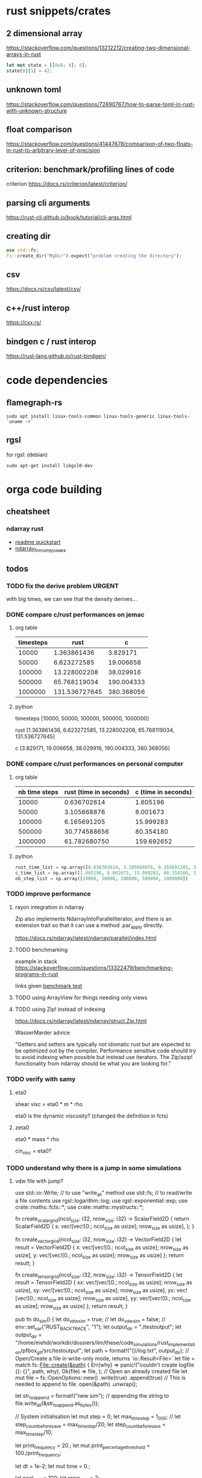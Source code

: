 * rust snippets/crates
** 2 dimensional array
https://stackoverflow.com/questions/13212212/creating-two-dimensional-arrays-in-rust
#+begin_src rust
let mut state = [[0u8; 4]; 6];
state[0][1] = 42;
#+end_src
** unknown toml
https://stackoverflow.com/questions/72690767/how-to-parse-toml-in-rust-with-unknown-structure
** float comparison
https://stackoverflow.com/questions/41447678/comparison-of-two-floats-in-rust-to-arbitrary-level-of-precision
** criterion: benchmark/profiling lines of code
criterion
https://docs.rs/criterion/latest/criterion/
** parsing cli arguments
https://rust-cli.github.io/book/tutorial/cli-args.html
** creating dir
#+begin_src rust
use std::fs;
fs::create_dir("MyDir").expect("problem creating the directory");
#+end_src
** csv
https://docs.rs/csv/latest/csv/
** c++/rust interop
https://cxx.rs/
** bindgen c / rust interop
https://rust-lang.github.io/rust-bindgen/
* code dependencies
** flamegraph-rs
#+begin_src 
sudo apt install linux-tools-common linux-tools-generic linux-tools-`uname -r`
#+end_src

** rgsl
for rgsl:
(debian)
#+begin_src 
sudo apt-get install libgsl0-dev
#+end_src
* orga code building
** cheatsheet
*** ndarray rust
- [[https://github.com/rust-ndarray/ndarray/blob/master/README-quick-start.md][readme quickstart]]
- [[https://docs.rs/ndarray/latest/ndarray/doc/ndarray_for_numpy_users/index.html][ndarray_for_numpy_users]]

** todos
*** TODO fix the derive problem                                      :URGENT:
with big times, we can see that the density derives...
*** DONE compare c/rust performances on jemac
CLOSED: [2022-12-09 ven. 11:55]
:LOGBOOK:
- State "DONE"       from              [2022-12-09 ven. 11:55]
:END:
**** org table
| timesteps |          rust |          c |
|-----------+---------------+------------|
|     10000 |   1.363861436 |   3.829171 |
|     50000 |   6.623272585 |  19.006658 |
|    100000 |  13.228002208 |  38.029916 |
|    500000 |  65.768119034 | 190.004333 |
|   1000000 | 131.536727645 | 380.368056 |
**** python
timesteps
[10000, 50000, 100000, 500000, 1000000]

rust
[1.363861436, 6.623272585, 13.228002208, 65.768119034, 131.536727645]

c
[3.829171, 19.006658, 38.029916, 190.004333, 380.368056]

*** DONE compare c/rust performances on personal computer
CLOSED: [2022-12-08 Thu 23:17]
:LOGBOOK:
- State "DONE"       from "TODO"       [2022-12-08 Thu 23:17]
:END:
**** org table
| nb time steps | rust (time in seconds) | c (time in seconds) |
|---------------+------------------------+---------------------|
|         10000 |            0.636702614 |            1.605196 |
|         50000 |            3.105668876 |            8.001673 |
|        100000 |            6.165691205 |           15.999283 |
|        500000 |           30.774588656 |           80.354180 |
|       1000000 |           61.782680750 |          159.692652 |
**** python
#+begin_src python :results output :session
rust_time_list = np.array([0.636702614, 3.105668876, 6.165691205, 30.774588656, 61.782680750])
c_time_list = np.array([1.605196, 8.001673, 15.999283, 80.354180, 159.692652])
nb_step_list = np.array([10000, 50000, 100000, 500000, 1000000])
#+end_src

*** TODO improve performance
**** rayon integration in ndarray
Zip also implements NdarrayIntoParallelIterator, and there is an extension trait so that it can use a method .par_apply directly.

https://docs.rs/ndarray/latest/ndarray/parallel/index.html

**** TODO benchmarking
example in stack
https://stackoverflow.com/questions/13322479/benchmarking-programs-in-rust

links given
[[https://doc.rust-lang.org/1.4.0/book/benchmark-tests.html][benchmark test]]
**** TODO using ArrayView for things needing only views
**** TODO using Zip! instead of indexing

https://docs.rs/ndarray/latest/ndarray/struct.Zip.html

WasserMarder advice

"Getters and setters are typically not idomatic rust but are expected
to be optimized out by the compiler. Performance sensitive code should
try to avoid indexing when possible but instead use iterators. The
Zip/azip! functionality from ndarray should be what you are looking
for."

*** TODO verify with samy
**** eta0

shear visc = eta0 * m * rho

eta0 is the dynamic viscosity? (changed the definition in fcts)

**** zeta0

eta0 * mass * rho

cin_visc = eta0?

*** TODO understand why there is a jump in some simulations
**** vdw file with jump?
use std::io::Write; // to use "write_all" method
use std::fs; // to read/write a file contents
use rgsl::logarithm::log;
use rgsl::exponential::exp;
use crate::maths::fcts::*;
use crate::maths::mystructs::*;


fn create_scalar_grid(ncol_size: i32,
                      nrow_size: i32) -> ScalarField2D
{
    return ScalarField2D {
        s: vec![vec![0.; ncol_size as usize];
                nrow_size as usize],
    };
}

fn create_vector_grid(ncol_size: i32,
                      nrow_size: i32) -> VectorField2D
{
    let result = VectorField2D
    {
        x: vec![vec![0.; ncol_size as usize];
                nrow_size as usize],
        y: vec![vec![0.; ncol_size as usize];
                nrow_size as usize]
    };
    return result;
}

fn create_tensor_grid(ncol_size: i32,
                      nrow_size: i32) -> TensorField2D
{
    let result = TensorField2D
        {
            xx: vec![vec![0.; ncol_size as usize];
                     nrow_size as usize],
            xy: vec![vec![0.; ncol_size as usize];
                     nrow_size as usize],
            yx: vec![vec![0.; ncol_size as usize];
                     nrow_size as usize],
            yy: vec![vec![0.; ncol_size as usize];
                     nrow_size as usize]
        };
    return result;
}

pub fn do_sim() {
    let do_vdw_sim = true;
    // let do_vdw_sim = false;
    // env::set_var("RUST_BACKTRACE", "1");
    let output_dir = "./testoutput";
    let output_dir = "/home/mehdi/workdir/dossiers/ilm/these/code_simulations/rust_implementation/pfbox_git/src/testoutput";
    let path = format!("{}/log.txt", output_dir);
    // Open/Create a file in write-only mode, returns `io::Result<File>`
    let file = match fs::File::create(&path) {
        Err(why) => panic!("couldn't create logfile {}: {}", path, why),
        Ok(file) => file,
    };
    // Open an already created file
    let mut file = fs::OpenOptions::new()
        .write(true)
        .append(true) // This is needed to append to file
        .open(&path)
        .unwrap();

    let str_to_append = format!("new sim\n");
    // appending the string to 
    file.write_all(&str_to_append.as_bytes());
    
    // System initialisation
    let mut step = 0;
    let max_time_step = 1_000;
    // let step_count_before_save = max_time_step/20;
    let step_count_before_save = max_time_step/10;

    let print_frequency = 20.;
    let mut print_percertage_threshold = 100./print_frequency;
    
    let dt = 1e-2;
    let mut time = 0.;

    let ncol_size = 100;
    let nrow_size = 2;

    let rho_liq0 = 0.8;
    let ln_rho_liq0 = log(rho_liq0);
    let rho_vap0 = 0.02;
    let ln_rho_vap0 = log(rho_vap0);
    let temp0 = 0.7;

    let box_info = BoxInfo{col_max: ncol_size,
                           row_max: nrow_size};

    if do_vdw_sim {

    //auie physics quantities definition
    ////////////////////////////////////////////////////////////////////////////
    // Physics quantities definition
    ////////////////////////////////////////////////////////////////////////////
    // GD for grid
    let mut GD_rho = create_scalar_grid(ncol_size, nrow_size);
    let mut GD_temp = create_scalar_grid(ncol_size, nrow_size);
    let mut GD_pressure = create_tensor_grid(ncol_size, nrow_size);
    // momentum, also known as J = rho*velocity
    let mut GD_J = create_vector_grid(ncol_size, nrow_size);
    // velocity
    let mut GD_v = create_vector_grid(ncol_size, nrow_size);

    //auie quantities used for the computations definition
    ////////////////////////////////////////////////////////////////////////////
    // Quantities used for the computations definition
    ////////////////////////////////////////////////////////////////////////////
    
    let mut GD_ln_rho = create_scalar_grid(ncol_size, nrow_size);
    let mut GD_grad_rho = create_vector_grid(ncol_size, nrow_size);
    let mut GD_lap_rho = create_scalar_grid(ncol_size, nrow_size);

    let mut GD_vJ = create_tensor_grid(ncol_size, nrow_size);

    let mut GD_grad_v = create_tensor_grid(ncol_size, nrow_size);

    let mut GD_div_v = create_scalar_grid(ncol_size, nrow_size);

    let mut GD_traceless_grad_v = create_tensor_grid(ncol_size, nrow_size);

    let mut GD_lap_v = create_vector_grid(ncol_size, nrow_size);

    let mut GD_div_vJ = create_vector_grid(ncol_size, nrow_size);
    let mut GD_grad_div_v = create_vector_grid(ncol_size, nrow_size);

    let mut GD_div_press = create_vector_grid(ncol_size, nrow_size);

    let mut GD_ln_rho_traceless_grad_v = create_vector_grid(ncol_size, nrow_size);
    
    let inv_cv = 1.0/(1.5*kB);

    let mut GD_traceless_grad_v_dyadic_grad_v = create_scalar_grid(ncol_size, nrow_size);

    let mut GD_grad_ln_rho_scalar_grad_T = create_scalar_grid(ncol_size, nrow_size);

    let mut GD_grad_ln_rho = create_vector_grid(ncol_size, nrow_size);

    let mut GD_v_scalar_grad_ln_rho = create_scalar_grid(ncol_size, nrow_size);

    let mut GD_grad_ln_rho_traceless_grad_v = create_vector_grid(ncol_size, nrow_size);
    
    let mut GD_grad_T = create_vector_grid(ncol_size, nrow_size);

    let mut GD_lap_T = create_scalar_grid(ncol_size, nrow_size);

    let mut GD_v_scalar_grad_T = create_scalar_grid(ncol_size, nrow_size);

    //auie fluid initial state
    ////////////////////////////////////////////////////////////////////////////
    // Fluid initial state
    ////////////////////////////////////////////////////////////////////////////
    
    for col in 0usize..ncol_size as usize {
        for row in 0usize..nrow_size as usize {
            // putting liquid in the first half
            if ((col as i32) < ncol_size/2){
                GD_rho.set_pos(row, col,
                               &rho_liq0);
                GD_ln_rho.set_pos(row, col,
                                  &ln_rho_liq0);}
            else {GD_rho.set_pos(row, col,
                                 &rho_vap0);
                  GD_ln_rho.set_pos(row, col,
                                    &ln_rho_vap0);}

            // setting initial temperature
            GD_temp.set_pos(row, col, &temp0);
        }}
    

    //auie computation variables update
    ////////////////////////////////////////////////////////////////////////////
    // Computations variables update
    ////////////////////////////////////////////////////////////////////////////

    //auie time loop
    for i_time_step in 0..max_time_step {

        step = i_time_step;
        let percentage_done = 100.*(step as f64/max_time_step as f64);
        if (percentage_done > print_percertage_threshold)
        {
            print_percertage_threshold += 100./print_frequency;
            println!("completed {percentage_done:.1}%");
        }

    // update of computations variables
    for col in 0usize..ncol_size as usize {
        for row in 0usize..nrow_size as usize {

            let col_i32 = col as i32;
            let row_i32 = row as i32;

            // -------------------------------------------------------
            // GD_lap_rho begin update
            GD_lap_rho
                .set_pos(row, col,
                         &laplacian(&GD_rho,
                                    row_i32, col_i32,
                                    &box_info));
            // GD_lap_rho end update
            // -------------------------------------------------------

            // -------------------------------------------------------
            // GD_lap_T begin update
            GD_lap_T
                .set_pos(row, col,
                         &laplacian(&GD_temp,
                                    row_i32, col_i32,
                                    &box_info));
            // GD_lap_T end update
            // -------------------------------------------------------

            // -------------------------------------------------------
            // GD_grad_T begin update
            GD_grad_T
                .set_pos(row, col,
                         &gradient(&GD_temp,
                                   row_i32, col_i32,
                                   &box_info));
            // GD_grad_T end update
            // -------------------------------------------------------

            // -------------------------------------------------------
            // GD_grad_rho begin update
            GD_grad_rho
                .set_pos(row, col,
                         &gradient(&GD_rho,
                                   row_i32, col_i32,
                                   &box_info));
            // GD_grad_rho end update
            // -------------------------------------------------------


            // -------------------------------------------------------
            // GD_ln_rho begin update
            // :todo:log:
            let rho = GD_rho.get_pos(row, col);
            if (rho < 0.) {
                let str_to_append = format!("step {}, col={}, row={}\n\
                                             neg log: {}\n\
                                             ------------\n",
                                            &step, &col, &row, &rho);
                // appending the string to 
                file.write_all(&str_to_append.as_bytes())
                    .expect("write failed");
                println!("error step {}:\n\
                          negative rho: rho = {}", step, rho);
            GD_ln_rho
                .set_pos(row, col,
                         &0.);}
            else {
                let ln_rho = log(rho);
                GD_ln_rho
                    .set_pos(row, col,
                             &ln_rho);}
            // GD_ln_rho end update
            // -------------------------------------------------------


            // -------------------------------------------------------
            // GD_lap_v begin update
            GD_lap_v
                .set_pos(row, col,
                         &laplacian_vector(&GD_v,
                                           row_i32, col_i32,
                                           &box_info));
            // GD_lap_v end update
            // -------------------------------------------------------


            // -------------------------------------------------------
            // GD_div_v begin update
            GD_div_v
                .set_pos(row, col,
                         &div_vector(&GD_v,
                                     row_i32, col_i32,
                                     &box_info));
            // GD_div_v end update
            // -------------------------------------------------------


            // -------------------------------------------------------
            // GD_grad_v begin update
            GD_grad_v
                .set_pos(row, col,
                         &gradient_vector(&GD_v,
                                          row_i32, col_i32,
                                          &box_info));
            // GD_grad_v end update
            // -------------------------------------------------------


            // -------------------------------------------------------
            // GD_grad_ln_rho begin update
            GD_grad_ln_rho
                .set_pos(row, col,
                         &gradient(&GD_ln_rho,
                                   row_i32, col_i32,
                                   &box_info));
            // GD_grad_ln_rho end update
            // -------------------------------------------------------


            // -------------------------------------------------------
            // GD_grad_div_v begin update
            GD_grad_div_v
                .set_pos(row, col,
                         &grad_div_vel(&GD_v,
                                       row_i32, col_i32,
                                       &box_info));
            // GD_grad_div_v end update
            // -------------------------------------------------------

            // -------------------------------------------------------
            // GD_traceless_grad_v begin update
            {
                let grad_v = GD_grad_v.get_pos(row, col);
                let div_v = GD_div_v.get_pos(row, col);
                
                let traceless_grad_v = tens2D {
                    xx: 2.*grad_v.xx - (2./(1.*dim as f64)) * div_v,
                    xy: grad_v.xy + grad_v.yx,
                    yx: grad_v.xy + grad_v.yx,
                    yy: 2.*grad_v.yy - (2./(1.*dim as f64)) * div_v};
                
                GD_traceless_grad_v.set_pos(row, col,
                                            &traceless_grad_v);
            }
            // GD_traceless_grad_v end update
            // -------------------------------------------------------

            // -------------------------------------------------------
            // GD_vJ begin update
            {
                let v = GD_v.get_pos(row, col);
                let J = GD_J.get_pos(row, col);
                let tens_vJ = tens2D{
                    xx: v.x * J.x,
                    xy: v.x * J.y,
                    yx: v.y * J.x,
                    yy: v.y * J.y
                };
                GD_vJ
                    .set_pos(row, col,
                             &tens_vJ)
            }
            // GD_vJ end update
            // -------------------------------------------------------


            // -------------------------------------------------------
            // GD_div_vJ begin update            
            GD_div_vJ
                .set_pos(row, col,
                         &div_tensor(&GD_vJ,
                                     row_i32, col_i32,
                                     &box_info));
            // GD_div_vJ end update
            // -------------------------------------------------------


            // -------------------------------------------------------
            // GD_v_scal_grad_T begin update            
            GD_v_scalar_grad_T
                .set_pos(row, col,
                         &scal_product(&GD_v.get_pos(row, col),
                                       &GD_grad_T.get_pos(row, col)));
            // GD_v_scal_grad_T end update
            // -------------------------------------------------------


            // -------------------------------------------------------
            // GD_traceless_grad_v_dyadic_grad_v begin update            
            GD_traceless_grad_v_dyadic_grad_v
                .set_pos(row, col,
                         &dyadic_product(&GD_traceless_grad_v.get_pos(row, col),
                                         &GD_grad_v.get_pos(row, col)));
            // GD_traceless_grad_v_dyadic_grad_v end update
            // -------------------------------------------------------


            // -------------------------------------------------------
            // GD_v_scalar_grad_ln_rho begin update            
            GD_v_scalar_grad_ln_rho
                .set_pos(row, col,
                         &scal_product(&GD_v.get_pos(row, col),
                                       &GD_grad_ln_rho.get_pos(row, col)));
            // GD_v_scalar_grad_ln_rho end update
            // -------------------------------------------------------


            // -------------------------------------------------------
            // GD_pressure begin update            
            GD_pressure
                .set_pos(row, col,
                         &pressure(GD_rho.get_pos(row, col),
                                   &GD_grad_rho.get_pos(row, col),
                                   GD_lap_rho.get_pos(row, col),
                                   GD_temp.get_pos(row, col)));
            // GD_pressure end update
            // -------------------------------------------------------


            // -------------------------------------------------------
            // GD_grad_ln_rho_traceless_grad_v begin update
            
            GD_grad_ln_rho_traceless_grad_v
                .set_pos(row, col,
                         &tens_product_vec(
                             &GD_traceless_grad_v.get_pos(row, col),
                             &GD_grad_ln_rho.get_pos(row, col)));
            // GD_grad_ln_rho_traceless_grad_v end update
            // -------------------------------------------------------


            // -------------------------------------------------------
            // GD_grad_ln_rho_scalar_grad_T begin update
            GD_grad_ln_rho_scalar_grad_T
                .set_pos(row, col,
                         &scal_product(&GD_grad_ln_rho.get_pos(row, col),
                                       &GD_grad_T.get_pos(row, col)));
            // GD_grad_ln_rho_scalar_grad_T end update
            // -------------------------------------------------------


            // -------------------------------------------------------
            // div_press begin update
            GD_div_press
                .set_pos(row, col,
                         &div_tensor(&GD_pressure, row_i32, col_i32,
                                     &box_info));
            // div_press end update
            // -------------------------------------------------------


        }} // updating computations values end parenthesis

    //bépo WRITING part

        if (step % step_count_before_save == 0) {
        
        let filename = format!("{}/step_{}",
                               output_dir, i_time_step);
        let mut file = fs::File::create(&filename)
            .expect("couldn't create log file");
        
        file.write_all(
            "# column density temperature\n".as_bytes())
            .expect("write failed");

        let rho_profile = GD_rho.x_profile();
        let temp_profile = GD_temp.x_profile();
        
        for col_index in 0usize..ncol_size as usize
        {
            let str_to_append = format!("{} {} {}\n",
                                        &col_index,
                                        &rho_profile[col_index],
                                        &temp_profile[col_index]);

            file.write_all(&str_to_append.as_bytes())
                .expect("write failed");
        }}
    // let str_to_append = format!("step {}, i={}, j={}\n\
    //                              neg log {}\n\
    //                              ------------\n",
    //                             &step, &i, &j, &rho);
    //     // appending the string to 
    //     file.write_all(&str_to_append.as_bytes())
    //         .expect("write failed");
        

    //auie main loop
    ////////////////////////////////////////////////////////////////////////////
    // Main loop
    ////////////////////////////////////////////////////////////////////////////
    
    for row in 0usize..nrow_size as usize {
        for col in 0usize..ncol_size as usize {

            let row_i32 = row as i32;
            let col_i32 = col as i32;

            let div_vJ = GD_div_vJ.get_pos(row, col);
            let rho = GD_rho.get_pos(row, col);
            let lap_v = GD_lap_v.get_pos(row, col);
            let grad_div_v = GD_grad_div_v.get_pos(row, col);
            let grad_ln_rho_traceless_grad_v =
                GD_grad_ln_rho_traceless_grad_v.get_pos(row, col);
            let grad_ln_rho = GD_grad_ln_rho.get_pos(row, col);
            let div_v = GD_div_v.get_pos(row, col);
            let div_press = GD_div_press.get_pos(row, col);
            let ln_rho = GD_ln_rho.get_pos(row, col);
            let v_grad_ln_rho = GD_v_scalar_grad_ln_rho.get_pos(row, col);
            let temp = GD_temp.get_pos(row, col);            
            let traceless_grad_v_dyadic_grad_v = GD_traceless_grad_v_dyadic_grad_v.get_pos(row, col);
            let grad_ln_rho_scalar_grad_T = GD_grad_ln_rho_scalar_grad_T.get_pos(row, col);
            let lap_T = GD_lap_T.get_pos(row, col);
            let v_scalar_grad_T = GD_v_scalar_grad_T.get_pos(row, col);
            let J = GD_J.get_pos(row, col);
            
            //bépo MOMENTUM conservation

            let mut new_J = vec2D
            {
                x: J.x +
                    (- div_vJ.x
	             + eta0 * rho * lap_v.x
                     + eta0 * (1.-2./(1.*dim as f64) + zeta0)
                     * rho * grad_div_v.x
	             + eta0 * rho * grad_ln_rho_traceless_grad_v.x
                     + zeta0 * rho * grad_ln_rho.x * div_v
                     - div_press.x)
                    * dt,
                y: J.y + 
                    (- div_vJ.y
	             + eta0 * rho * lap_v.y
                     + eta0 * (1.-2./(1.*dim as f64) + zeta0)
                     * rho * grad_div_v.y
	             + eta0 * rho * grad_ln_rho_traceless_grad_v.y
                     + zeta0 * rho * grad_ln_rho.y * div_v
                     - div_press.y)
                    * dt
            };

            // if you want gravity
            // J.y += -rho * gravity * dt;

            GD_J.set_pos(row, col, &new_J);

            //bépo MASS conservation

            // without ln_rho :
            //rho[i][j] -= div_J[i][j]*dt;
            
            let mut new_ln_rho = ln_rho -
                (div_v + v_grad_ln_rho) * dt;
            let mut new_rho = exp(new_ln_rho);
            
            GD_ln_rho.set_pos(row, col, &new_ln_rho);
            GD_rho.set_pos(row, col, &new_rho);

            //bépo VELOCITY from momentum
            GD_v.set_pos(row, col,
                         &vec2D{x: new_J.x/new_rho,
                                y: new_J.y/new_rho});
            
            //bépo TEMPERATURE ENERGY conservation
            
            // term l div_v

            let mut new_T = temp +
                inv_cv *
                (
                    // term l div_v
                    -kB * temp * (1. + rho * b/(1.-rho * b)) * div_v 
                    // term dissipative_stress_grad_v
                    + eta0 * traceless_grad_v_dyadic_grad_v
                    + zeta0 * div_v * div_v
                    // term laplacian T
                        + lambda0 * (grad_ln_rho_scalar_grad_T + lap_T)
                ) * dt
                - v_scalar_grad_T * dt;
            GD_temp.set_pos(row, col, &new_T);
            
        }} // i, j loop closing parenthesis
    } // time step closing parenthesis
    } // if vdw_simu closing parenthesis
} // main definition closing parenthesis

*** TODO create a module for the simulation, outside of main
*** TODO verify derivatives direction
et pas oublier row_dx/col_dx dans la def de  BoxInfo

- j'ai mis comme c'est fait dans le code de Samy, mais ça me semblait
  bizarre la direction dans laquelle c'était fait...

  c'est dans les fcts:
- partial_deriv
  ------------------------------ !
- grad_scalar
  ------------------------------ !
- gradient
  ------------------------------ !
- gradient_vector
  ------------------------------ !
- div_vector
  ------------------------------ !
- div_tensor
  ------------------------------ !

*** TODO fix the grad_scalar test unit
*** TODO deal with negative log values (:todo:log:)
*** next
**** TODO make a function that takes in a SimConfig and runs the simulation
** implementation changes
*** functions
**** functions
***** for the gradient func, created partial derivative function
**** functions args
- removed the last argument, and returns the changed argument
***** v_nabla_v
gets grad_v as argument, maybe not necessary!
**** function names
***** tens_vec_product
****** rust
tens_product_vec
****** c
tens_vec_product
*** renaming
- traceless_grad_v_grad_v renamed traceless_grad_v_dyadic_grad_v
- grad_ln_rho_grad_T renamed grad_ln_rho_scalar_grad_T
- v_grad_T renamed v_scal_grad_T
- grad_ln_rho_grad_T renamed grad_ln_rho_scalar_grad_T
- v_grad_T renamed v_scal_grad_T
*** done
** done
*** plots
**** DONE adapt simplot to plot the results of my simulation on rust
CLOSED: [2022-12-01 Thu 19:45]
:LOGBOOK:
- State "DONE"       from              [2022-12-01 Thu 19:45]
:END:
*** physics loop construction
**** DONE compare my simulation outputs and samy's
CLOSED: [2022-12-05 lun. 11:56]
:LOGBOOK:
- State "DONE"       from "TODO"       [2022-12-05 lun. 11:56]
:END:
they are almost the same! but they have a little shift in the x direction
***** idea
idea:
- print the parameters just before the c simulation, to see it's
  actually all from the input file, and to check if the parameters are
  actually equal in my rust simu and the c simu
- compare results with exactly the same parameters

***** c code parameters (used)
****** constants
used:
- zeta0
- eta0
- lambda0
- lambda
- kB
- NY
- dy
- NX
- dx
- w
- dim
- aa
- b
- m

unused:
- Tc
- rhom_c
- Pc
- G
- DeBroglie0
- inv_m
- Jev
- hlv
- forcex
- flux
- j_wall_bot
- j_wall_top
- rho_wall
- Tw
- nsteps_eq_heat
- rho_min

****** input file
used:
- T0
- rho_liq
- rho_vap
- HISTO_SAVE
- FINAL_TIME
- dt

unused:
- STEP_EQ
- HISTO_FREQ
- T1

****** used in computations
- eta0
- m
- zeta0
- lambda
- dx
- dy
- inv_cv
- lambda0
- dim
- b
pressure
- aa
- w
- kB
fluid initialization
- T0
- rho_liq
- rho_vap
main loop
- FINAL_TIME
logging
- HISTO_SAVE


(cahn hilliard)
- kB
- aa
- w
- lambda0
- Tc
**** DONE understand why it is unstable
CLOSED: [2022-12-03 Sat 16:54]
:LOGBOOK:
- State "DONE"       from "TODO"       [2022-12-03 Sat 16:54]
:END:

why ? the time step was not tiny enough, and I needed to put the
derivatives like it is done in samy's code, even though it's counter
intuitive


***** DONE the grad x/y in samy is not in the same direction as mine
CLOSED: [2022-12-03 Sat 16:59]
:LOGBOOK:
- State "DONE"       from "TOCHECK"    [2022-12-03 Sat 16:59]
:END:
in his grad.x it's a gradient through the row axis (so the y axis!)
***** DONE update verification
CLOSED: [2022-12-03 Sat 13:00]
:LOGBOOK:
- State "DONE"       from "TODO"       [2022-12-03 Sat 13:00]
:END:
****** things updated
- lap rho
  ok
- lap T
  ok
- grad T
  ok
- grad rho
  ok
- ln rho
  ok
- lap v
  ok
- div v
  ok
- grad v
  ok
- grad ln rho
  ok
- grad div v
  ok
- traceless grad v
  ok
- vJ
  ok
- div vJ
  ok
- v scalar grad T
  ok
- traceless grad v dyadic grad
  ok
- v scalar grad ln rho
  ok
- pressure
  ok
- grad ln rho traceless grad v
  ok
- grad ln rho scalar grad T
  ok
- div press
  ok
***** DONE conservation eq verification
CLOSED: [2022-12-03 Sat 16:59]
:LOGBOOK:
- State "DONE"       from "TODO"       [2022-12-03 Sat 16:59]
:END:
****** DONE momentum
CLOSED: [2022-12-03 Sat 13:12]
:LOGBOOK:
- State "DONE"       from              [2022-12-03 Sat 13:12]
:END:
****** DONE mass
CLOSED: [2022-12-03 Sat 13:16]
:LOGBOOK:
- State "DONE"       from              [2022-12-03 Sat 13:16]
:END:
****** DONE thermal energy
CLOSED: [2022-12-03 Sat 16:59]
:LOGBOOK:
- State "DONE"       from              [2022-12-03 Sat 16:59]
:END:
***** DONE functions verification
CLOSED: [2022-12-03 Sat 16:59]
:LOGBOOK:
- State "DONE"       from "TODO"       [2022-12-03 Sat 16:59]
:END:
- shear_viscosity
  ok
- bulk_viscosity
  ok
- dissipative_stress
  ok
- v_nabla_v
  ok
- scal_product
  ok
- tens_product_vec
  ok
- dyadic_product
  ok
- partial_deriv
  ok
- grad_scalar
  ------------------------------ !
- gradient
  ------------------------------ !
- gradient_vector
  ------------------------------ !
- div_vector
  ------------------------------ !
- div_tensor
  ------------------------------ !
- lap_scalar
  ok
- laplacian
  ok
- laplacian_vector
  ok
- grad_div_vel
  ok
- pressure
  ok
**** DONE don't forget to update v with updated J at the end
CLOSED: [2022-12-01 Thu 19:45]
:LOGBOOK:
- State "DONE"       from "TODO"       [2022-12-01 Thu 19:45]
:END:
**** DONE check indexing
CLOSED: [2022-12-01 Thu 19:44]
:LOGBOOK:
- State "DONE"       from "TODO"       [2022-12-01 Thu 19:44]
:END:
I think I have problems with indexing:
- i, j, x_size, y_size...
- the position in [ ][ ] for my stuff...
- fix ALL THAT
**** DONE write conservation equations
CLOSED: [2022-12-01 Thu 16:21]
:LOGBOOK:
- State "DONE"       from              [2022-12-01 Thu 16:21]
:END:
**** DONE compute all the terms needed for the main loop
CLOSED: [2022-12-01 Thu 15:07]
:LOGBOOK:
- State "DONE"       from              [2022-12-01 Thu 15:07]
:END:
***** details
****** traceless_grad_v
- [ ] TensorField2D grad_v
- [ ] ScalarField2D div_v
****** momentum eq
- [ ] f32 dt (no computation needed)
- [ ] VectorField2D lap_v
- [ ] VectorField2D div_vJ = div(vJ)
- [ ] VectorField2D grad_div_v = grad_div_function on velocity
- [ ] VectorField2D grad_ln_rho_traceless_grad_v =
  tens_vec_product(traceless_grad_v, grad_ln_rho)
- [ ] VectorField2D grad_ln_rho
- [ ] VectorField2D div_press = div_tensor(press)
- [ ] ScalarField2D div_v

already done
- rho

constants
- eta0
- zeta0
****** thermal energy
- const (not defined) cv = 1.5*kB
- 1/cv
- div_v
- traceless_grad_v_grad_v
- grad_ln_rho_grad_T
- lap_T
- v_grad_T

constants
- eta0
- zeta0
- lambda0

****** mass
- ScalarField2D div_v
- f32 v_grad_ln_rho = scalar_product(v, grad_ln_rho)
- VectorField2D grad_ln_rho

functions:
- exp (check gsl lib)

***** computed
- [X] div_press
- [X] grad_ln_rho_grad_T renamed grad_ln_rho_scalar_grad_T
- [X] grad_ln_rho_traceless_grad_v
- [X] press
- [X] v_grad_ln_rho
- [X] traceless_grad_v_grad_v renamed GD_traceless_grad_v_dyadic_grad_v
- [X] v_grad_T renamed GD_v_scal_grad_T
- [X] div_vJ
- [X] vJ
- [X] grad_div_v
- [X] grad_ln_rho
- [X] grad_v
- [X] div_v
- [X] lap_v
- [X] ln_rho
- [X] grad_rho
- [X] lap_rho
- [X] lap_T
- [X] grad_T

***** dependencies list
| name                         | dependencies |
|------------------------------+--------------|
| div_press                    |            5 |
| grad_ln_rho_grad_T           |            5 |
| grad_ln_rho_traceless_grad_v |            4 |
| press                        |            4 |
| v_grad_ln_rho                |            4 |
| traceless_grad_v_grad_v      |            3 |
| v_grad_T                     |            3 |
| div_vJ                       |            2 |
| vJ                           |            2 |
| grad_div_v                   |            2 |
| grad_ln_rho                  |            2 |
| grad_v                       |            1 |
| div_v                        |            1 |
| lap_v                        |            1 |
| ln_rho                       |            1 |
| grad_rho                     |            1 |
| lap_rho                      |            1 |
| lap_T                        |            1 |
| grad_T                       |            1 |
**** DONE define all the terms needed for the main loop
CLOSED: [2022-12-01 Thu 15:02]
:LOGBOOK:
- State "DONE"       from              [2022-12-01 Thu 15:02]
:END:
***** DONE all variables checked
CLOSED: [2022-12-01 Thu 15:02]
:LOGBOOK:
- State "DONE"       from              [2022-12-01 Thu 15:02]
:END:
- [X] TensorField2D grad_v
- [X] ScalarField2D div_v
- [X] f32 dt (no computation needed)
- [X] VectorField2D lap_v
- [X] VectorField2D div_vJ = div(vJ)
- [X] VectorField2D grad_div_v = grad_div_function on velocity
- [X] VectorField2D grad_ln_rho_traceless_grad_v =
  tens_vec_product(traceless_grad_v, grad_ln rho)
- [X] VectorField2D grad_ln_rho
- [X] VectorField2D div_press = div_tensor(press)
- [X] ScalarField2D div_v
- [X] const (not defined) cv = 1.5*kB
- [X] 1/cv
- [X] div_v
- [X] traceless_grad_v_grad_v =
  dyadic_product(traceless_grad_v,grad_v)
  traceless_grad_v_grad_v renamed traceless_grad_v_dyadic_grad_v
- [X] grad_ln_rho_grad_T = scal_product(grad_ln_rho,grad_T)
  grad_ln_rho_grad_T renamed grad_ln_rho_scalar_grad_T
- [X] lap_T
- [X] v_grad_T renamed v_scal_grad_T
***** DONE traceless_grad_v
CLOSED: [2022-11-30 Wed 17:23]
:LOGBOOK:
- State "DONE"       from              [2022-11-30 Wed 17:23]
:END:
- [X] TensorField2D grad_v
- [X] ScalarField2D div_v
***** DONE momentum eq
CLOSED: [2022-11-30 Wed 20:07]
:LOGBOOK:
- State "DONE"       from              [2022-11-30 Wed 20:07]
:END:
- [X] f32 dt (no computation needed)
- [X] VectorField2D lap_v
- [X] VectorField2D div_vJ = div(vJ)
- [X] VectorField2D grad_div_v = grad_div_function on velocity
- [X] VectorField2D grad_ln_rho_traceless_grad_v =
  tens_vec_product(traceless_grad_v, grad_ln rho)
- [X] VectorField2D grad_ln_rho
- [X] VectorField2D div_press = div_tensor(press)
- [X] ScalarField2D div_v

already done
- rho

constants
- eta0
- zeta0
***** DONE thermal energy
CLOSED: [2022-12-01 Thu 15:01]
:LOGBOOK:
- State "DONE"       from              [2022-12-01 Thu 15:01]
:END:
- [X] const (not defined) cv = 1.5*kB
- [X] 1/cv
- [X] div_v
- [X] traceless_grad_v_grad_v =
  dyadic_product(traceless_grad_v,grad_v)
  traceless_grad_v_grad_v renamed traceless_grad_v_dyadic_grad_v
- [X] grad_ln_rho_grad_T = scal_product(grad_ln_rho,grad_T)
  grad_ln_rho_grad_T renamed grad_ln_rho_scalar_grad_T
- [X] lap_T
- [X] v_grad_T renamed v_scal_grad_T

constants
- eta0
- zeta0
- lambda0

***** DONE ln rho
CLOSED: [2022-12-01 Thu 15:01]
:LOGBOOK:
- State "DONE"       from              [2022-12-01 Thu 15:01]
:END:
- ScalarField2D div_v
- f32 v_grad_ln_rho = scalar_product(v, grad_ln_rho)
- VectorField2D grad_ln_rho

functions:
- exp (check gsl lib)
*** performance
**** DONE change Vector2 to [[https://docs.rs/ndarray/latest/ndarray/index.html][Array2]]
CLOSED: [2022-12-07 Wed 21:44]
:LOGBOOK:
- State "DONE"       from "TODO"       [2022-12-07 Wed 21:44]
:END:
***** to see
https://docs.rs/ndarray/latest/ndarray/index.html
https://docs.rs/ndarray/latest/ndarray/doc/ndarray_for_numpy_users/index.html
***** reddit answer
****** my message
Hey everyone, I have two questions

context: I'm doing a 2d fluid simulation, and I'm using 2D Vectors to
store variables that have a value for each position in my 2D plane. I
wrap these Vectors in a structure which has "get_position(i: usize, j:
usize)" method implemented, which allows me to change the way these 2D
information are stored without changing the code of the simulation
accessing these values for computations

- Is it way better to use arrays instead of vectors for performance?
  I'm using vectors because the size of the simulation should be given
  as an input of the program, and thus is not always known at compile
  time (but this can be changed is the speed gain is huge)

- Is it very slow to wrap my big 2D vectors in structures with
  setters/getters? this makes my code more flexible but I can also
  change it if it speeds it very badly

Thank you very much! If you are curious, here is my github, feel free
to ask more questions on my project, any help or curiosity is
welcomed!

****** answer by WasserMarder

Vectors of vectors are typically bad for performance because they tend
do give band caching performance. My advice is to use Array2 from the
ndarray crate. It is also somewhat compatible with numpy if you need
python interoperability.

You can implement your TensorField2D ontop of Array3.

Use ArrayView and ArrayViewMut for functions that only need
views. This makes them usable independent of data layout i.e. you can
create a view with shape (n, m) from any array with shape (..., n,
..., m, ...).
**** DONE measuring c execution time
CLOSED: [2022-12-07 Wed 23:08]
:LOGBOOK:
- State "DONE"       from              [2022-12-07 Wed 23:08]
:END:
I used this:
https://www.geeksforgeeks.org/how-to-measure-time-taken-by-a-program-in-c/
**** DONE compare execution time/performances rust/c
CLOSED: [2022-12-07 Wed 22:59]
:LOGBOOK:
- State "DONE"       from              [2022-12-07 Wed 22:59]
:END:

|  n_step | c_time (s) | rust_time (s) |
|---------+------------+---------------|
|  100000 |       17.6 | 6.7           |
| 1000000 | 172.172902 | 66.774802945S |

257.84% faster on the 1 million test
*** api
**** DONE make the program take arguments from input file
CLOSED: [2022-12-07 Wed 16:58]
:LOGBOOK:
- State "DONE"       from "TODO"       [2022-12-07 Wed 16:58]
:END:
and choose which arguments to fix and which to get in input!

**** DONE function that creates a default/template SimConfig
CLOSED: [2022-11-25 ven. 15:40]
:LOGBOOK:
- State "DONE"       from              [2022-11-25 ven. 15:40]
:END:

** tohos
*** TODO compilation optimisation
[[https://nnethercote.github.io/perf-book/build-configuration.html][build config, performance book]]
**** with cpu-specific optimisations
RUSTFLAGS="-C target-cpu=native" cargo build --release
**** with release
cargo build --release
cargo run --release

???

-C opt-level

If you are unsure whether -C target-cpu=native is working optimally,
compare the output of rustc --print cfg and rustc --print cfg -C
target-cpu=native to see if the CPU features are being detected
correctly in the latter case. If not, you can use -C target-feature to
target specific features.
*** TOHO separate constants from functions
*** TOHO colorful outputs
https://docs.rs/colored/latest/colored/
*** TOHO to verify/test
**** div tensor
in fcts
**** laplacian
in fcts

seems to returns 0 a lot...
*** TOHO Cahn_Hilliard
not done because it seems it's not used in the code
*** TOHO move fn create objects in another place than main
*** TOHO remove things like "as i32" or "as usize" if possible
*** TOHO harmoniser les fonctions qui prennent VecVec et MyStructs
exemple:
- gradient/grad_scalar

mais aussi:
- laplacian
*** TOCHECK traceless_grad_v doesn't appear in dependencies py program?
*** TOHO verify if all pub is
is the good way to go in "./src/configfile/cfg_struct.rs"
*** TOHO remove all the "allow"
unused_variables
*** TOHO remove & in setter for scalar fields
* discussion samy thierry
** parallélisation "à la main" Thierry
découper le système en plusieurs cases, et faire les calculs
** comparer performances en c et en rust
- compiler le rust en --release
- faire le parrall avec rayon
- faire le openMP sur C (voir ce que samy a envoyé)
** tension de surface + dimensions
- potentiel chimique à coex et de la pression
- puis calculer avec l'intégrale
- voir courbe tension superficielle en fct de la température
  
- calcul avec l'intégrale
- finir de dimensionner
- (densité = g/cm3, correspondant à ce que j'avais pris comme
  paramètres la dernière fois)
